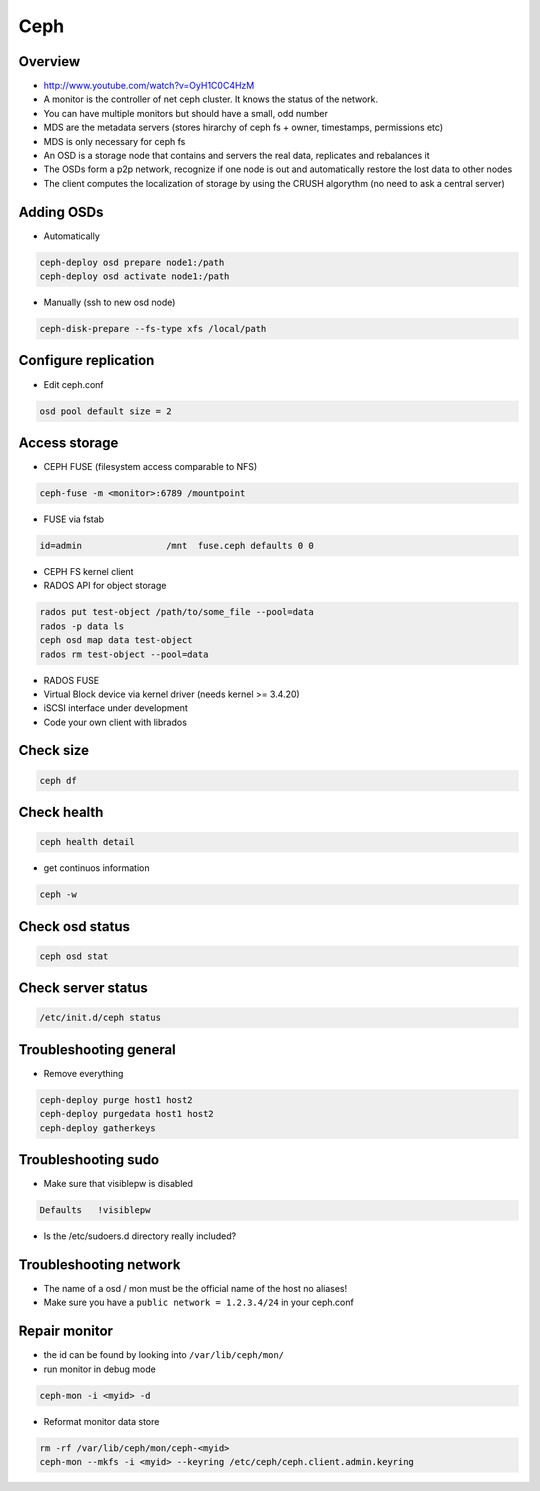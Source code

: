 ####
Ceph
####

Overview
========

* http://www.youtube.com/watch?v=OyH1C0C4HzM
* A monitor is the controller of net ceph cluster. It knows the status of the network.
* You can have multiple monitors but should have a small, odd number
* MDS are the metadata servers (stores hirarchy of ceph fs + owner, timestamps, permissions etc)
* MDS is only necessary for ceph fs
* An OSD is a storage node that contains and servers the real data, replicates and rebalances it
* The OSDs form a p2p network, recognize if one node is out and automatically restore the lost data to other nodes
* The client computes the localization of storage by using the CRUSH algorythm (no need to ask a central server)


Adding OSDs
===========

* Automatically

.. code-block:: bash

  ceph-deploy osd prepare node1:/path
  ceph-deploy osd activate node1:/path

* Manually (ssh to new osd node)

.. code-block:: bash

  ceph-disk-prepare --fs-type xfs /local/path


Configure replication
=====================

* Edit ceph.conf

.. code-block:: bash

  osd pool default size = 2


Access storage
==============

* CEPH FUSE (filesystem access comparable to NFS)

.. code-block:: bash

  ceph-fuse -m <monitor>:6789 /mountpoint

* FUSE via fstab

.. code-block:: bash

  id=admin                /mnt  fuse.ceph defaults 0 0

* CEPH FS kernel client

* RADOS API for object storage

.. code-block:: bash

  rados put test-object /path/to/some_file --pool=data
  rados -p data ls
  ceph osd map data test-object
  rados rm test-object --pool=data

* RADOS FUSE 

* Virtual Block device via kernel driver (needs kernel >= 3.4.20)

* iSCSI interface under development

* Code your own client with librados


Check size
==========

.. code-block:: bash

  ceph df


Check health
============

.. code-block:: bash

  ceph health detail

* get continuos information

.. code-block:: bash

  ceph -w


Check osd status
================

.. code-block:: bash

  ceph osd stat


Check server status
===================

.. code-block:: bash

  /etc/init.d/ceph status


Troubleshooting general
=======================

* Remove everything

.. code-block:: bash

  ceph-deploy purge host1 host2
  ceph-deploy purgedata host1 host2
  ceph-deploy gatherkeys


Troubleshooting sudo
====================

* Make sure that visiblepw is disabled

.. code-block:: bash

  Defaults   !visiblepw

* Is the /etc/sudoers.d directory really included?


Troubleshooting network
=======================

* The name of a osd / mon must be the official name of the host no aliases!
* Make sure you have a ``public network = 1.2.3.4/24`` in your ceph.conf


Repair monitor
==============

* the id can be found by looking into ``/var/lib/ceph/mon/``

* run monitor in debug mode

.. code-block:: bash

  ceph-mon -i <myid> -d

* Reformat monitor data store

.. code-block:: bash

  rm -rf /var/lib/ceph/mon/ceph-<myid>
  ceph-mon --mkfs -i <myid> --keyring /etc/ceph/ceph.client.admin.keyring
